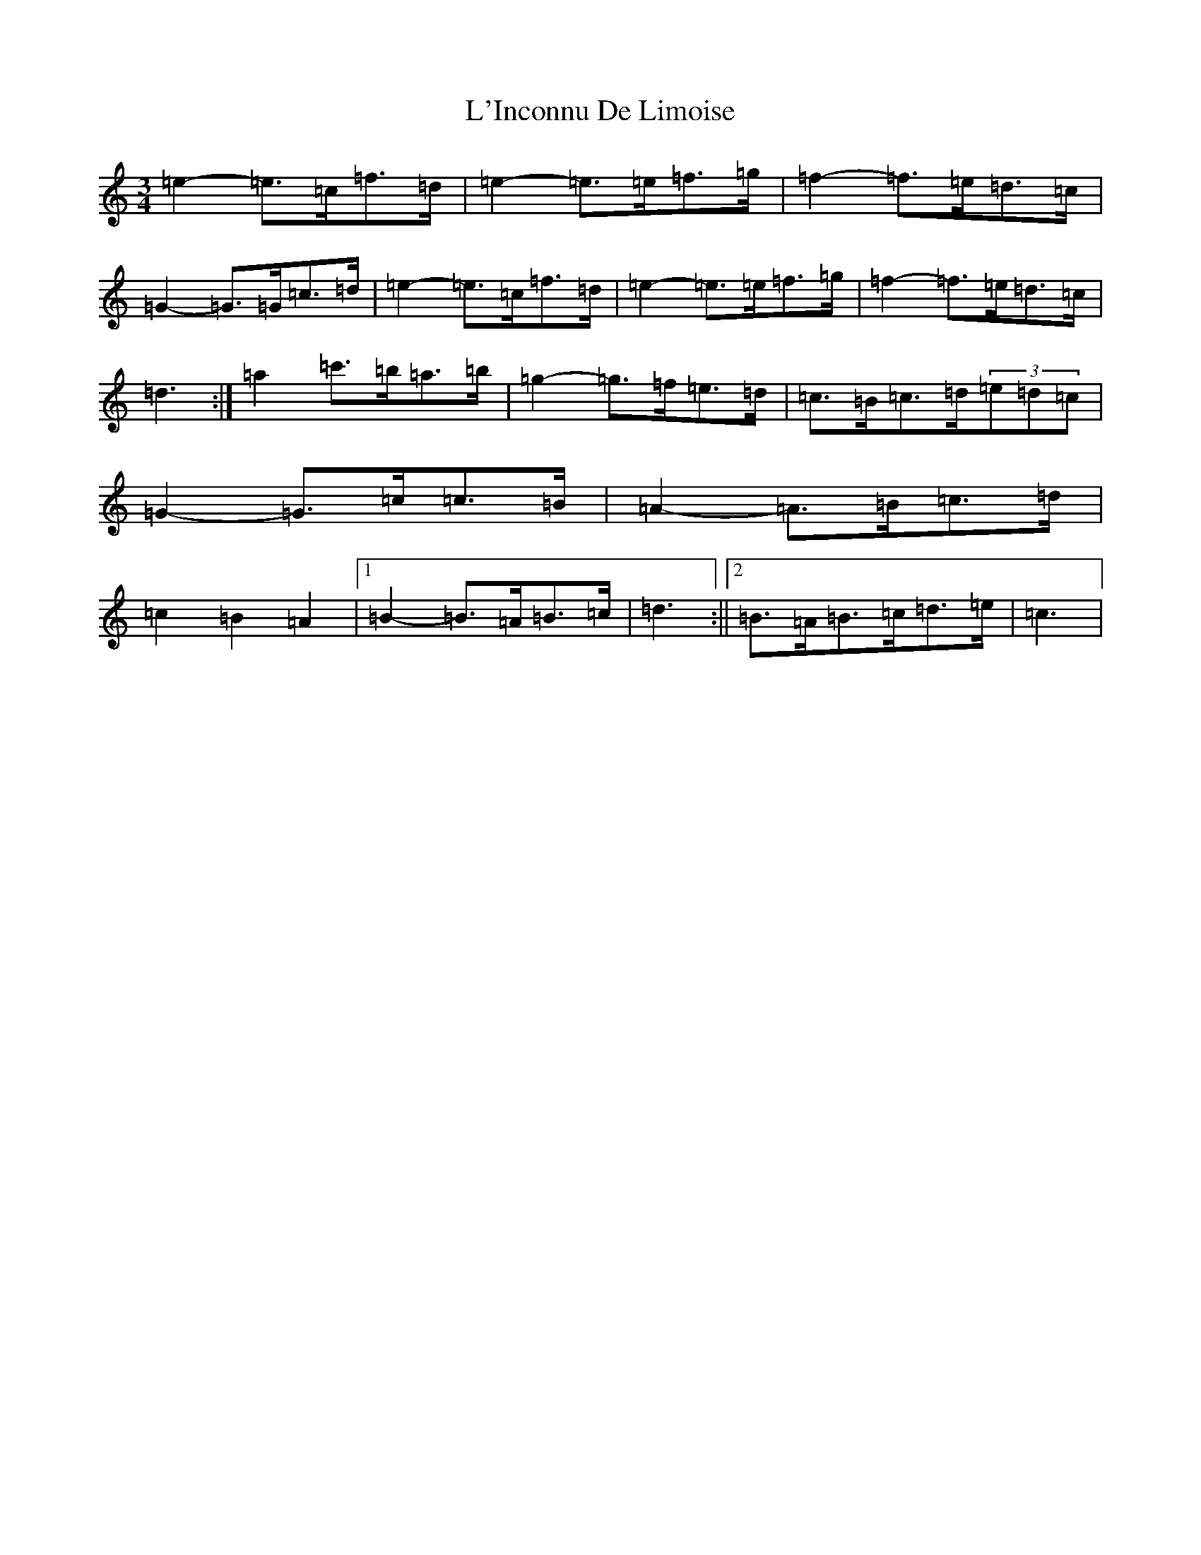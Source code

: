X: 11724
T: L'Inconnu De Limoise
S: https://thesession.org/tunes/6047#setting6047
Z: G Major
R: mazurka
M: 3/4
L: 1/8
K: C Major
=e2-=e>=c=f>=d|=e2-=e>=e=f>=g|=f2-=f>=e=d>=c|=G2-=G>=G=c>=d|=e2-=e>=c=f>=d|=e2-=e>=e=f>=g|=f2-=f>=e=d>=c|=d3:|=a2=c'>=b=a>=b|=g2-=g>=f=e>=d|=c>=B=c>=d(3=e=d=c|=G2-=G>=c=c>=B|=A2-=A>=B=c>=d|=c2=B2=A2|1=B2-=B>=A=B>=c|=d3:||2=B>=A=B>=c=d>=e|=c3|
